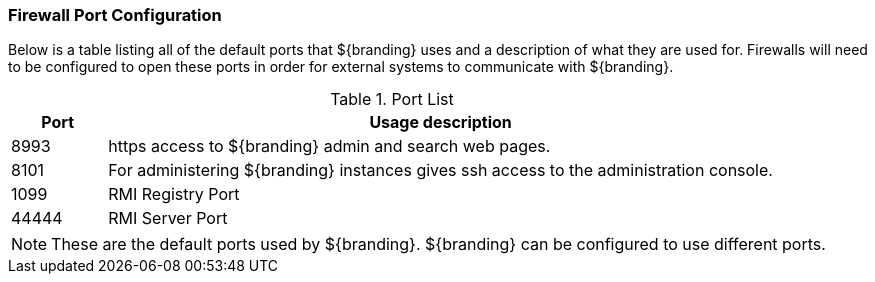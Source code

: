 :title: Firewall Configuration
:type: installing
:status: published
:summary: Default ports used in ${branding}.
:project: ${branding}
:order: 09

=== Firewall Port Configuration

Below is a table listing all of the default ports that ${branding} uses and a description of what they are used for.
Firewalls will need to be configured to open these ports in order for external systems to communicate with ${branding}.

.Port List
[cols="1a,7a" options="header"]
|===
|Port
|Usage description

|8993
|https access to ${branding} admin and search web pages.

|8101
|For administering ${branding} instances gives ssh access to the administration console.

|1099
|RMI Registry Port

|44444
|RMI Server Port

|===


[NOTE]
====
These are the default ports used by ${branding}. ${branding} can be configured to use different ports.
====
